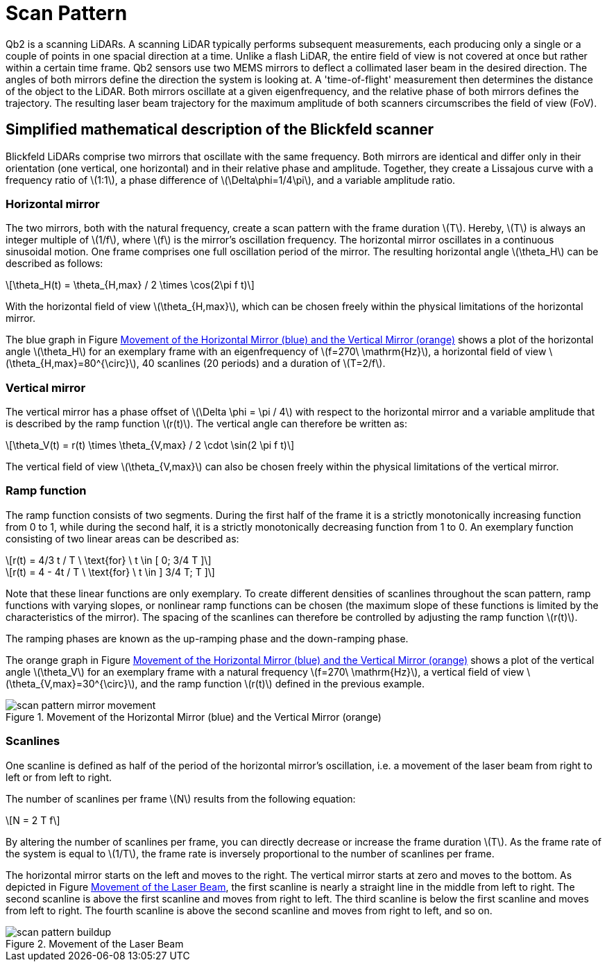 = Scan Pattern
:imagesdir: ../assets/images
:stem: latexmath

Qb2 is a scanning LiDARs. A scanning LiDAR typically performs subsequent measurements, each producing only a single or a couple of points in one spacial direction at a time. Unlike a flash LiDAR, the entire field of view is not covered at once but rather within a certain time frame. Qb2 sensors use two MEMS mirrors to deflect a collimated laser beam in the desired direction. The angles of both mirrors define the direction the system is looking at. A 'time-of-flight' measurement then determines the distance of the object to the LiDAR. Both mirrors oscillate at a given eigenfrequency, and the relative phase of both mirrors defines the trajectory. The resulting laser beam trajectory for the maximum amplitude of both scanners circumscribes the field of view (FoV).

== Simplified mathematical description of the Blickfeld scanner

Blickfeld LiDARs comprise two mirrors that oscillate with the same frequency. Both mirrors are identical and differ only in their orientation (one vertical, one horizontal) and in their relative phase and amplitude. Together, they create a Lissajous curve with a frequency ratio of stem:[1:1], a phase difference of stem:[\Delta\phi=1/4\pi], and a variable amplitude ratio.

=== Horizontal mirror

The two mirrors, both with the natural frequency, create a scan pattern with the frame duration stem:[T]. Hereby, stem:[T] is always an integer multiple of stem:[1/f], where stem:[f] is the mirror's oscillation frequency. The horizontal mirror oscillates in a continuous sinusoidal motion. One frame comprises one full oscillation period of the mirror. The resulting horizontal angle stem:[\theta_H] can be described as follows:

[stem] 
++++
\theta_H(t) = \theta_{H,max} / 2 \times \cos(2\pi f t)
++++

With the horizontal field of view stem:[\theta_{H,max}], which can be chosen freely within the physical limitations of the horizontal mirror.

The blue graph in Figure <<MIRROR_MOVEMENT>> shows a plot of the horizontal angle stem:[\theta_H] for an exemplary frame with an eigenfrequency of stem:[f=270\ \mathrm{Hz}], a horizontal field of view stem:[\theta_{H,max}=80^{\circ}], 40 scanlines (20 periods) and a duration of stem:[T=2/f].

=== Vertical mirror

The vertical mirror has a phase offset of stem:[\Delta \phi = \pi / 4] with respect to the horizontal mirror and a variable amplitude that is described by the ramp function stem:[r(t)].
The vertical angle can therefore be written as: 

[stem] 
++++
\theta_V(t) = r(t) \times \theta_{V,max} / 2 \cdot \sin(2 \pi f t)
++++

The vertical field of view stem:[\theta_{V,max}] can also be chosen freely within the physical limitations of the vertical mirror.

=== Ramp function

The ramp function consists of two segments. During the first half of the frame it is a strictly monotonically increasing function from 0 to 1,
while during the second half, it is a strictly monotonically decreasing function from 1 to 0. An exemplary function consisting of two linear areas can be described as:

[stem] 
++++
r(t) = 4/3 t / T      \ \text{for} \ t \in [ 0; 3/4 T ]
++++
[stem] 
++++
r(t) = 4 - 4t / T     \ \text{for} \ t \in ] 3/4 T; T ]
++++

Note that these linear functions are only exemplary. To create different densities of scanlines throughout the scan pattern, ramp functions with varying slopes, or nonlinear ramp functions can be chosen (the maximum slope of these functions is limited by the characteristics of the mirror). The spacing of the scanlines can therefore be controlled by adjusting the ramp function stem:[r(t)].

The ramping phases are known as the up-ramping phase and the down-ramping phase.

The orange graph in Figure <<MIRROR_MOVEMENT>> shows a plot of the vertical angle stem:[\theta_V] for an exemplary frame with a natural frequency stem:[f=270\ \mathrm{Hz}], a vertical field of view stem:[\theta_{V,max}=30^{\circ}], and the ramp function stem:[r(t)] defined in the previous example.

.Movement of the Horizontal Mirror (blue) and the Vertical Mirror (orange)
[[MIRROR_MOVEMENT]]
image::scan_pattern_mirror_movement.png[]

=== Scanlines

One scanline is defined as half of the period of the horizontal mirror's oscillation, i.e. a movement of the laser beam from right to left or from left to right.

The number of scanlines per frame stem:[N] results from the following equation:

[stem] 
++++
N = 2 T f
++++

By altering the number of scanlines per frame, you can directly decrease or increase the frame duration stem:[T]. As the frame rate of the system is equal to stem:[1/T], the frame rate is inversely proportional to the number of scanlines per frame.

The horizontal mirror starts on the left and moves to the right. The vertical mirror starts at zero and moves to the bottom. As depicted in Figure <<LASER_MOVEMENT>>, the first scanline is nearly a straight line in the middle from left to right. The second scanline is above the first scanline and moves from right to left. The third scanline is below the first scanline and moves from left to right. The fourth scanline is above the second scanline and moves from right to left, and so on.

.Movement of the Laser Beam
[[LASER_MOVEMENT]]
image::scan_pattern_buildup.png[]
